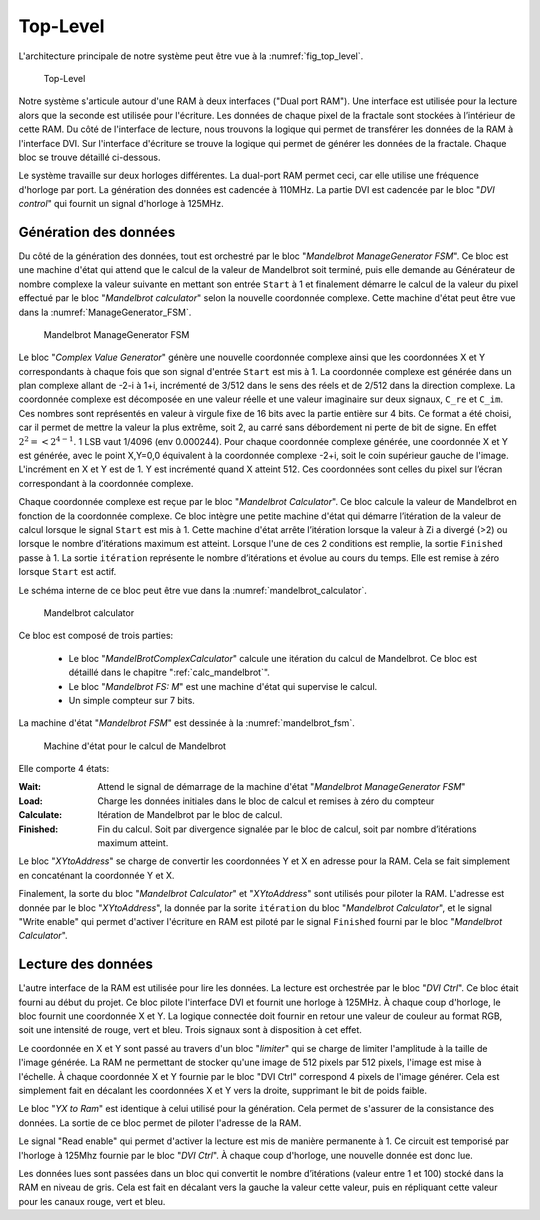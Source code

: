Top-Level
=========

L'architecture principale de notre système peut être vue à la :numref:`fig_top_level`. 

.. _fig_top_level:
.. figure:: figures/top_level.png
	:scale: 50%

	Top-Level


Notre système s'articule autour d'une RAM à deux interfaces ("Dual port RAM"). Une interface est utilisée pour la lecture alors que la seconde est utilisée pour l'écriture. Les données de chaque pixel de la fractale sont stockées à l’intérieur de cette RAM. Du côté de l'interface de lecture, nous trouvons la logique qui permet de transférer les données de la RAM à l'interface DVI. Sur l'interface d'écriture se trouve la logique qui permet de générer les données de la fractale. Chaque bloc se trouve détaillé ci-dessous.

Le système travaille sur deux horloges différentes. La dual-port RAM permet ceci, car elle utilise une fréquence d'horloge par port. La génération des données est cadencée à 110MHz. La partie DVI est cadencée par le bloc "*DVI control*" qui fournit un signal d'horloge à 125MHz.

Génération des données
----------------------

Du côté de la génération des données, tout est orchestré par le bloc "*Mandelbrot ManageGenerator FSM*". Ce bloc est une machine d'état qui attend que le calcul de la valeur de Mandelbrot soit terminé, puis elle demande au Générateur de nombre complexe la valeur suivante en mettant son entrée ``Start`` à 1 et finalement démarre le calcul de la valeur du pixel effectué par le bloc "*Mandelbrot calculator*" selon la nouvelle coordonnée complexe. Cette machine d'état peut être vue dans la :numref:`ManageGenerator_FSM`. 

.. _ManageGenerator_FSM:
.. figure:: figures/Mandelbrot_Manage_FSM.png

	Mandelbrot ManageGenerator FSM	


Le bloc "*Complex Value Generator*" génère une nouvelle coordonnée complexe ainsi que les coordonnées X et Y correspondants à chaque fois que son signal d'entrée ``Start`` est mis à 1. La coordonnée complexe est générée dans un plan complexe allant de -2-i à 1+i, incrémenté de 3/512 dans le sens des réels et de 2/512 dans la direction complexe. La coordonnée complexe est décomposée en une valeur réelle et une valeur imaginaire sur deux signaux, ``C_re`` et ``C_im``. Ces nombres sont représentés en valeur à virgule fixe de 16 bits avec la partie entière sur 4 bits. Ce format a été choisi, car il permet de mettre la valeur la plus extrême, soit 2, au carré sans débordement ni perte de bit de signe. En effet :math:`2^2=< 2^{4-1}`. 1 LSB vaut 1/4096 (env 0.000244). Pour chaque coordonnée complexe générée, une coordonnée X et Y est générée, avec le point X,Y=0,0 équivalent à la coordonnée complexe -2+i, soit le coin supérieur gauche de l'image. L'incrément en X et Y est de 1. Y est incrémenté quand X atteint 512. Ces coordonnées sont celles du pixel sur l’écran correspondant à la coordonnée complexe.

Chaque coordonnée complexe est reçue par le bloc "*Mandelbrot Calculator*". Ce bloc calcule la valeur de Mandelbrot en fonction de la coordonnée complexe. Ce bloc intègre une petite machine d'état qui démarre l’itération de la valeur de calcul lorsque le signal ``Start`` est mis à 1. Cette machine d'état arrête l’itération lorsque la valeur à Zi a divergé (>2) ou lorsque le nombre d’itérations maximum est atteint. Lorsque l'une de ces 2 conditions est remplie, la sortie ``Finished`` passe à 1. La sortie ``itération`` représente le nombre d’itérations et évolue au cours du temps. Elle est remise à zéro lorsque ``Start`` est actif.

Le schéma interne de ce bloc peut être vue dans la :numref:`mandelbrot_calculator`. 

.. _mandelbrot_calculator:
.. figure:: figures/mandelbrot_calculator.png
	:scale: 50%

	Mandelbrot calculator 

Ce bloc est composé de trois parties:

 - Le bloc "*MandelBrotComplexCalculator*" calcule une itération du calcul de Mandelbrot. Ce bloc est détaillé dans le chapitre ":ref:`calc_mandelbrot`".
 - Le bloc "*Mandelbrot FS: M*" est une machine d'état qui supervise le calcul.
 - Un simple compteur sur 7 bits.

La machine d'état "*Mandelbrot FSM*" est dessinée à la :numref:`mandelbrot_fsm`. 

.. _mandelbrot_fsm:
.. figure:: figures/Mandelbrot_FSM.png
	:scale: 80%

	Machine d'état pour le calcul de Mandelbrot 

Elle comporte 4 états:

:Wait: Attend le signal de démarrage de la machine d'état "*Mandelbrot ManageGenerator FSM*"
:Load: Charge les données initiales dans le bloc de calcul et remises à zéro du compteur
:Calculate: Itération de Mandelbrot par le bloc de calcul.
:Finished: Fin du calcul. Soit par divergence signalée par le bloc de calcul, soit par nombre d’itérations maximum atteint.

Le bloc "*XYtoAddress*" se charge de convertir les coordonnées Y et X en adresse pour la RAM.  Cela se fait simplement en concaténant la coordonnée Y et X.

Finalement, la sorte du bloc "*Mandelbrot Calculator*" et "*XYtoAddress*" sont utilisés pour piloter la RAM. L'adresse est donnée par le bloc "*XYtoAddress*", la donnée par la sorite ``itération`` du bloc "*Mandelbrot Calculator*", et le signal "Write enable" qui permet d'activer l'écriture en RAM est piloté par le signal ``Finished`` fourni par le bloc "*Mandelbrot Calculator*".

Lecture des données
-------------------

L'autre interface de la RAM est utilisée pour lire les données. La lecture est orchestrée par le bloc "*DVI Ctrl*". Ce bloc était fourni au début du projet. Ce bloc pilote l'interface DVI et fournit une horloge à 125MHz. À chaque coup d'horloge, le bloc fournit une coordonnée X et Y. La logique connectée doit fournir en retour une valeur de couleur au format RGB, soit une intensité de rouge, vert et bleu. Trois signaux sont à disposition à cet effet.

Le coordonnée en X et Y sont passé au travers d'un bloc "*limiter*" qui se charge de limiter l'amplitude à la taille de l'image générée. La RAM ne permettant de stocker qu'une image de 512 pixels par 512 pixels, l'image est mise à l'échelle. À chaque coordonnée X et Y fournie par le bloc "DVI Ctrl" correspond 4 pixels de l'image générer. Cela est simplement fait en décalant les coordonnées X et Y vers la droite, supprimant le bit de poids faible.

Le bloc "*YX to Ram*" est identique à celui utilisé pour la génération. Cela permet de s'assurer de la consistance des données. La sortie de ce bloc permet de piloter l'adresse de la RAM.

Le signal "Read enable" qui permet d'activer la lecture est mis de manière permanente à 1. Ce circuit est temporisé par l'horloge à 125Mhz fournie par le bloc "*DVI Ctrl*". À chaque coup d'horloge, une nouvelle donnée est donc lue.

Les données lues sont passées dans un bloc qui convertit le nombre d’itérations (valeur entre 1 et 100) stocké dans la RAM en niveau de gris. Cela est fait en décalant vers la gauche la valeur cette valeur, puis en répliquant cette valeur pour les canaux rouge, vert et bleu.


